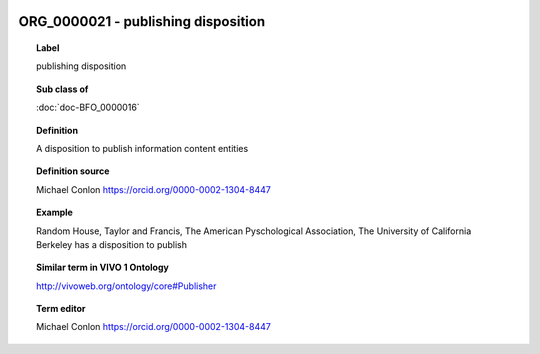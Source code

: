 
  .. index:: 
     single: ORG_0000021; publishing disposition
     single: publishing disposition; ORG_0000021

ORG_0000021 - publishing disposition
====================================================================================

.. topic:: Label

    publishing disposition

.. topic:: Sub class of

    :doc:`doc-BFO_0000016`

.. topic:: Definition

    A disposition to publish information content entities

.. topic:: Definition source

    Michael Conlon https://orcid.org/0000-0002-1304-8447

.. topic:: Example

    Random House, Taylor and Francis, The American Pyschological Association, The University of California Berkeley has a disposition to publish

.. topic:: Similar term in VIVO 1 Ontology

    http://vivoweb.org/ontology/core#Publisher

.. topic:: Term editor

    Michael Conlon https://orcid.org/0000-0002-1304-8447

